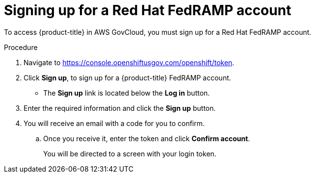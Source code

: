 // Module included in the following assemblies:
//
// * rosa_govcloud/rosa-create-govcloud-cluster.adoc

:_mod-docs-content-type: PROCEDURE
[id="rosa-govcloud-fedramp-signup_{context}"]
= Signing up for a Red Hat FedRAMP account

To access {product-title} in AWS GovCloud, you must sign up for a Red{nbsp}Hat FedRAMP account.

.Procedure

. Navigate to https://console.openshiftusgov.com/openshift/token.
. Click *Sign up*, to sign up for a {product-title} FedRAMP account.
+
* The *Sign up* link is located below the *Log in* button.
+
. Enter the required information and click the *Sign up* button.
. You will receive an email with a code for you to confirm.
.. Once you receive it, enter the token and click *Confirm account*.
+
You will be directed to a screen with your login token.
